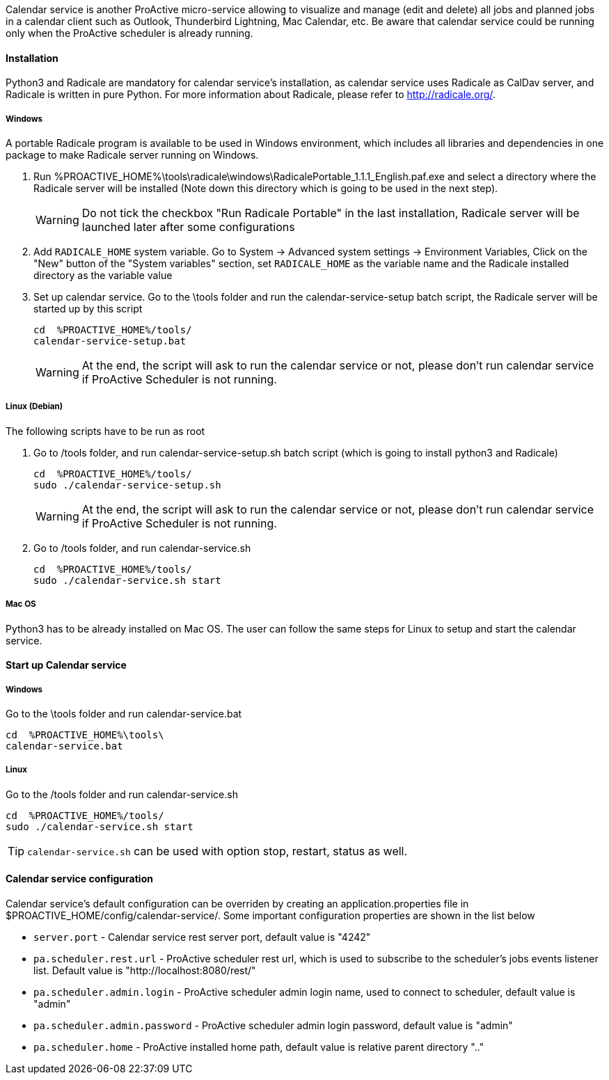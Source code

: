 Calendar service is another ProActive micro-service allowing to visualize and manage (edit and delete) all jobs and planned jobs in a calendar client such as Outlook, Thunderbird Lightning, Mac Calendar, etc. Be aware that calendar service could be running only when the ProActive scheduler is already running.

==== Installation

Python3 and Radicale are mandatory for calendar service's installation, as calendar service uses Radicale as CalDav server, and Radicale is written in pure Python.
For more information about Radicale, please refer to <http://radicale.org/>.

===== Windows
A portable Radicale program is available to be used in Windows environment, which includes all libraries and dependencies in one package to make Radicale server running on Windows.
    
    1. Run %PROACTIVE_HOME%\tools\radicale\windows\RadicalePortable_1.1.1_English.paf.exe and select a directory where the Radicale server will be installed (Note down this directory which is going to be used in the next step). 
+
WARNING: Do not tick the checkbox "Run Radicale Portable" in the last installation, Radicale server will be launched later after some configurations

    2. Add `RADICALE_HOME` system variable. Go to System -> Advanced system settings -> Environment Variables, Click on the "New" button of the "System variables" section, set `RADICALE_HOME` as the variable name and the Radicale installed directory as the variable value
    
    3. Set up calendar service. Go to the \tools folder and run the calendar-service-setup batch script, the Radicale server will be started up by this script
+
[source]
----
cd  %PROACTIVE_HOME%/tools/
calendar-service-setup.bat
----
+
WARNING: At the end, the script will ask to run the calendar service or not, please don't run calendar service if ProActive Scheduler is not running.

        
===== Linux (Debian)
The following scripts have to be run as root

    1. Go to /tools folder, and run calendar-service-setup.sh batch script (which is going to install python3 and Radicale)
+
[source]
----
cd  %PROACTIVE_HOME%/tools/
sudo ./calendar-service-setup.sh
----
+
WARNING: At the end, the script will ask to run the calendar service or not, please don't run calendar service if ProActive Scheduler is not running.


    2. Go to /tools folder, and run calendar-service.sh 
+
[source]
----
cd  %PROACTIVE_HOME%/tools/
sudo ./calendar-service.sh start
----


===== Mac OS
Python3 has to be already installed on Mac OS. The user can follow the same steps for Linux to setup and start the calendar service.

==== Start up Calendar service

===== Windows
Go to the \tools folder and run calendar-service.bat

[source]
----
cd  %PROACTIVE_HOME%\tools\
calendar-service.bat
----

===== Linux
Go to the /tools folder and run calendar-service.sh

[source]
----
cd  %PROACTIVE_HOME%/tools/
sudo ./calendar-service.sh start
----
TIP: `calendar-service.sh` can be used with option stop, restart, status as well.

==== Calendar service configuration
Calendar service's default configuration can be overriden by creating an application.properties file in $PROACTIVE_HOME/config/calendar-service/.
Some important configuration properties are shown in the list below

-  `server.port` - Calendar service rest server port, default value is "4242"

-  `pa.scheduler.rest.url` - ProActive scheduler rest url, which is used to subscribe to the scheduler's jobs events listener list. Default value is "http://localhost:8080/rest/"

-  `pa.scheduler.admin.login` - ProActive scheduler admin login name, used to connect to scheduler, default value is "admin"

-  `pa.scheduler.admin.password` - ProActive scheduler admin login password, default value is "admin"

-  `pa.scheduler.home` - ProActive installed home path, default value is relative parent directory ".."
